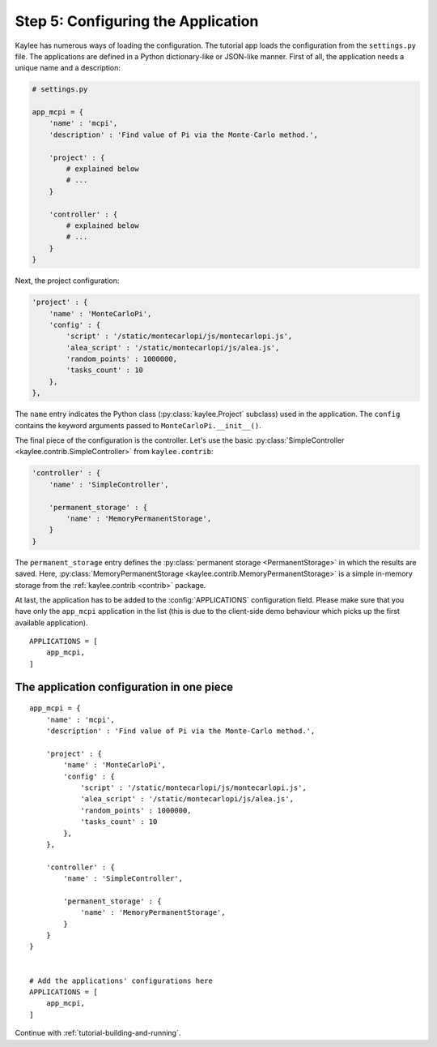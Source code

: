 .. _tutorial-configuration:

Step 5: Configuring the Application
===================================

Kaylee has numerous ways of loading the configuration. The tutorial app
loads the configuration from the ``settings.py`` file.
The applications are defined in a Python dictionary-like or JSON-like
manner. First of all, the application needs a unique name and a description:

.. code-block:: python

  # settings.py

  app_mcpi = {
      'name' : 'mcpi',
      'description' : 'Find value of Pi via the Monte-Carlo method.',

      'project' : {
          # explained below
          # ...
      }

      'controller' : {
          # explained below
          # ...
      }
  }

Next, the project configuration:

.. code-block:: python

  'project' : {
      'name' : 'MonteCarloPi',
      'config' : {
          'script' : '/static/montecarlopi/js/montecarlopi.js',
          'alea_script' : '/static/montecarlopi/js/alea.js',
          'random_points' : 1000000,
          'tasks_count' : 10
      },
  },

.. module:: kaylee

The ``name`` entry indicates the Python class (:py:class:`kaylee.Project`
subclass) used in the application. The ``config`` contains the keyword
arguments passed to ``MonteCarloPi.__init__()``.

The final piece of the configuration is the controller. Let's use
the basic
:py:class:`SimpleController <kaylee.contrib.SimpleController>` from
``kaylee.contrib``:

.. code-block:: python

    'controller' : {
        'name' : 'SimpleController',

        'permanent_storage' : {
            'name' : 'MemoryPermanentStorage',
        }
    }

The ``permanent_storage`` entry defines the :py:class:`permanent storage
<PermanentStorage>` in which the results are saved. Here,
:py:class:`MemoryPermanentStorage <kaylee.contrib.MemoryPermanentStorage>`
is a simple in-memory storage from the :ref:`kaylee.contrib <contrib>`
package.

At last, the application has to be added to the :config:`APPLICATIONS`
configuration field. Please make sure that you have only the ``app_mcpi``
application in the list (this is due to the client-side demo behaviour which
picks up the first available application).
::

  APPLICATIONS = [
      app_mcpi,
  ]


The application configuration in one piece
------------------------------------------

::

  app_mcpi = {
      'name' : 'mcpi',
      'description' : 'Find value of Pi via the Monte-Carlo method.',

      'project' : {
          'name' : 'MonteCarloPi',
          'config' : {
              'script' : '/static/montecarlopi/js/montecarlopi.js',
              'alea_script' : '/static/montecarlopi/js/alea.js',
              'random_points' : 1000000,
              'tasks_count' : 10
          },
      },

      'controller' : {
          'name' : 'SimpleController',

          'permanent_storage' : {
              'name' : 'MemoryPermanentStorage',
          }
      }
  }


  # Add the applications' configurations here
  APPLICATIONS = [
      app_mcpi,
  ]




Continue with  :ref:`tutorial-building-and-running`.
